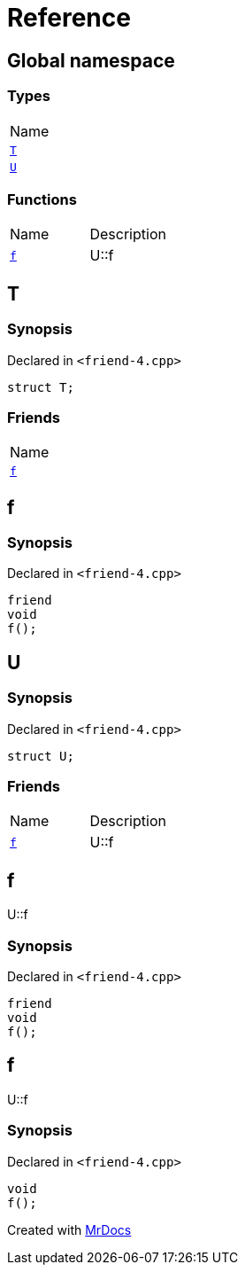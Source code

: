 = Reference
:mrdocs:

[#index]
== Global namespace

=== Types

[cols=1]
|===
| Name
| <<T,`T`>> 
| <<U,`U`>> 
|===

=== Functions

[cols=2]
|===
| Name
| Description
| <<f,`f`>> 
| U&colon;&colon;f
|===

[#T]
== T

=== Synopsis

Declared in `&lt;friend&hyphen;4&period;cpp&gt;`

[source,cpp,subs="verbatim,replacements,macros,-callouts"]
----
struct T;
----

=== Friends

[cols=1]
|===
| Name
| <<T-09friend,`f`>> 
|===

[#T-09friend]
== f

=== Synopsis

Declared in `&lt;friend&hyphen;4&period;cpp&gt;`

[source,cpp,subs="verbatim,replacements,macros,-callouts"]
----
friend
void
f();
----

[#U]
== U

=== Synopsis

Declared in `&lt;friend&hyphen;4&period;cpp&gt;`

[source,cpp,subs="verbatim,replacements,macros,-callouts"]
----
struct U;
----

=== Friends

[cols=2]
|===
| Name
| Description
| <<U-09friend,`f`>> 
| U&colon;&colon;f
|===

[#U-09friend]
== f

U&colon;&colon;f

=== Synopsis

Declared in `&lt;friend&hyphen;4&period;cpp&gt;`

[source,cpp,subs="verbatim,replacements,macros,-callouts"]
----
friend
void
f();
----

[#f]
== f

U&colon;&colon;f

=== Synopsis

Declared in `&lt;friend&hyphen;4&period;cpp&gt;`

[source,cpp,subs="verbatim,replacements,macros,-callouts"]
----
void
f();
----


[.small]#Created with https://www.mrdocs.com[MrDocs]#
